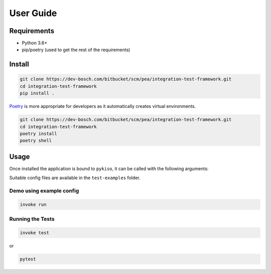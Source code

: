 User Guide
==========


Requirements
------------

-  Python 3.6+
-  pip/poetry (used to get the rest of the requirements)

.. _pykiso_installation:

Install
-------

.. code:: bash

   git clone https://dev-bosch.com/bitbucket/scm/pea/integration-test-framework.git
   cd integration-test-framework
   pip install .

`Poetry <https://python-poetry.org/>`__ is more appropriate for
developers as it automatically creates virtual environments.

.. code:: bash

   git clone https://dev-bosch.com/bitbucket/scm/pea/integration-test-framework.git
   cd integration-test-framework
   poetry install
   poetry shell

Usage
-----

Once installed the application is bound to ``pykiso``, it can be called
with the following arguments:


.. command-output:: pykiso --help


Suitable config files are available in the ``test-examples`` folder.

Demo using example config
~~~~~~~~~~~~~~~~~~~~~~~~~

.. code:: bash

   invoke run

Running the Tests
~~~~~~~~~~~~~~~~~

.. code:: bash

   invoke test

or

.. code:: bash

   pytest
